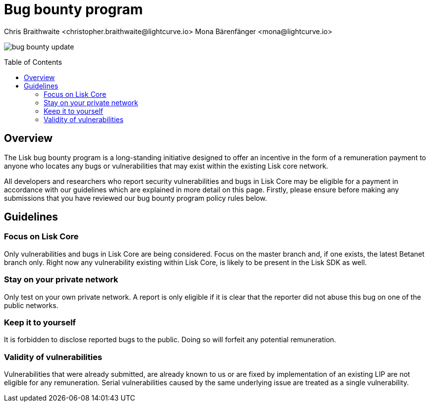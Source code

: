 = Bug bounty program
Chris Braithwaite <christopher.braithwaite@lightcurve.io> Mona Bärenfänger <mona@lightcurve.io>
:description: This page covers the submission guidelines regarding how to receive remuneration for locating and reporting security vulnerabilities and bugs in the Lisk core.
:toc: preamble
:idprefix:
:idseparator: -
:imagesdir: ../../assets/images

image:intro/bug-bounty-update.jpeg[align="center"]

== Overview

The Lisk bug bounty program is a long-standing initiative designed to offer an incentive in the form of a remuneration payment to anyone who locates any bugs or vulnerabilities that may exist within the existing Lisk core network.

All developers and researchers who report security vulnerabilities and bugs in Lisk Core may be eligible for a payment in accordance with our guidelines which are explained in more detail on this page.
Firstly, please ensure before making any submissions that you have reviewed our bug bounty program policy rules below.

== Guidelines

// image::intro/sdk.png[ align="center" ,400]

=== Focus on Lisk Core

Only vulnerabilities and bugs in Lisk Core are being considered. Focus on the master branch and, if one exists, the latest Betanet branch only.
Right now any vulnerability existing within Lisk Core, is likely to be present in the Lisk SDK as well.


=== Stay on your private network

Only test on your own private network.
A report is only eligible if it is clear that the reporter did not abuse this bug on one of the public networks.

=== Keep it to yourself

It is forbidden to disclose reported bugs to the public.
Doing so will forfeit any potential remuneration.

=== Validity of vulnerabilities

Vulnerabilities that were already submitted, are already known to us or are fixed by implementation of an existing LIP are not eligible for any remuneration.
Serial vulnerabilities caused by the same underlying issue are treated as a single vulnerability.





